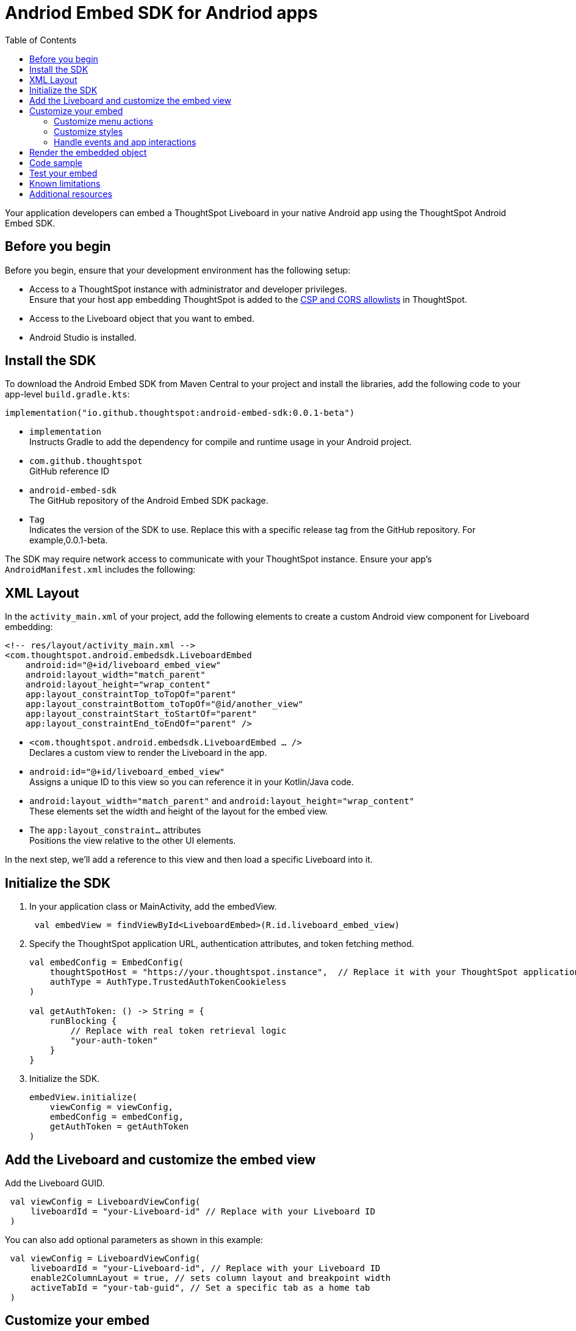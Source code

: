 = Andriod Embed SDK for Andriod apps
:toc: true
:toclevels: 3

:page-title: Embed ThoughtSpot in an Android app using Andrioid Embed SDK
:page-pageid: embed-ts-android
:page-description: Use the Android Embed SDK to embed ThoughtSpot in your Android mobile app

Your application developers can embed a ThoughtSpot Liveboard in your native Android app using the ThoughtSpot Android Embed SDK.

== Before you begin

Before you begin, ensure that your development environment has the following setup:

* Access to a ThoughtSpot instance with administrator and developer privileges. +
Ensure that your host app embedding ThoughtSpot is added to the xref:security-settings.adoc[CSP and CORS allowlists] in ThoughtSpot.
* Access to the Liveboard object that you want to embed.
* Android Studio is installed. +

== Install the SDK
To download the Android Embed SDK from Maven Central to your project and install the libraries, add the following code to your app-level `build.gradle.kts`:

[source,kotlin]
----
implementation("io.github.thoughtspot:android-embed-sdk:0.0.1-beta")
----

* `implementation` +
Instructs Gradle to add the dependency for compile and runtime usage in your Android project.
* `com.github.thoughtspot` +
GitHub reference ID
* `android-embed-sdk` +
The GitHub repository of the Android Embed SDK package.
* `Tag` +
Indicates the version of the SDK to use. Replace this with a specific release tag from the GitHub repository. For example,0.0.1-beta.

The SDK may require network access to communicate with your ThoughtSpot instance. Ensure your app’s `AndroidManifest.xml` includes the following:

== XML Layout

In the `activity_main.xml` of your project, add the following elements to create a custom Android view component for Liveboard embedding:

[source,xml]
----
<!-- res/layout/activity_main.xml -->
<com.thoughtspot.android.embedsdk.LiveboardEmbed
    android:id="@+id/liveboard_embed_view"
    android:layout_width="match_parent"
    android:layout_height="wrap_content"
    app:layout_constraintTop_toTopOf="parent"
    app:layout_constraintBottom_toTopOf="@id/another_view"
    app:layout_constraintStart_toStartOf="parent"
    app:layout_constraintEnd_toEndOf="parent" />
----

* `<com.thoughtspot.android.embedsdk.LiveboardEmbed ... />` +
Declares a custom view to render the Liveboard in the app.
* `android:id="@+id/liveboard_embed_view"` +
Assigns a unique ID to this view so you can reference it in your Kotlin/Java code.
* `android:layout_width="match_parent"` and `android:layout_height="wrap_content"` +
These elements set the width and height of the layout for the embed view.
* The `app:layout_constraint...` attributes +
Positions the view relative to the other UI elements.

In the next step, we'll add a reference to this view and then load a specific Liveboard into it.

////

== Import the SDK to your Android application project

You can add the Android Embed SDK to your project using one of the following methods:

* xref:mobile-embed-android.adoc#_add_using_jitpack[JitPack] (Recommended for snapshots or GitHub releases)
* xref:mobile-embed-android.adoc#_add_using_maven_central[Maven Central] (Recommended for stable releases)

=== Using JitPack

In your `root build.gradle`, add the following code to resolve dependencies:

[source,]
----
 dependencyResolutionManagement {
    repositoriesMode.set(RepositoriesMode.FAIL_ON_PROJECT_REPOS) repositories {
      mavenCentral() maven { url 'https://jitpack.io' }
    }
 }
----

In your `module build.gradle`, add the following dependency:

[source,]
----
 dependencies {
     implementation 'com.github.thoughtspot:android-embed-sdk:Tag'
 }
----

* `implementation` +
To instruct Gradle to add the dependency for compile and runtime usage in your Android project.
* `com.github.thoughtspot` +
ID used by JitPack for GitHub reference.
* `android-embed-sdk` +
The GitHub repository containing the Android Embed SDK package.
* `Tag` +
Indicates the version of the SDK to use. Replace this with a specific release tag from the GitHub repository. For example, 1.0.0.

=== Using Maven Central

In your `module build.gradle`, add the SDK:

[source,]
----
 dependencies {
     implementation("io.github.thoughtspot:android-embed-sdk:<version>")
 }
----

* `implementation` +
To instruct Gradle to add the dependency for compile and runtime usage/
* `io.github.thoughtspot` +
GitHub reference ID
* `android-embed-sdk` +
The GitHub repository containing the Android Embed SDK package.
* `<version>` +
Replace it with the SDK version. For example, 1.0.0.
////

== Initialize the SDK

. In your application class or MainActivity, add the embedView.
+
[source,kotlin]
----
 val embedView = findViewById<LiveboardEmbed>(R.id.liveboard_embed_view)
----

. Specify the ThoughtSpot application URL, authentication attributes, and token fetching method.
+
[source,kotlin]
----
val embedConfig = EmbedConfig(
    thoughtSpotHost = "https://your.thoughtspot.instance",  // Replace it with your ThoughtSpot application URL
    authType = AuthType.TrustedAuthTokenCookieless
)

val getAuthToken: () -> String = {
    runBlocking {
        // Replace with real token retrieval logic
        "your-auth-token"
    }
}

----
. Initialize the SDK.
+
[source,Kotlin]
----
embedView.initialize(
    viewConfig = viewConfig,
    embedConfig = embedConfig,
    getAuthToken = getAuthToken
)
----

== Add the Liveboard and customize the embed view

Add the Liveboard GUID.

[source,Kotlin]
----
 val viewConfig = LiveboardViewConfig(
     liveboardId = "your-Liveboard-id" // Replace with your Liveboard ID
 )
----

You can also add optional parameters as shown in this example:

[source,Kotlin]
----
 val viewConfig = LiveboardViewConfig(
     liveboardId = "your-Liveboard-id", // Replace with your Liveboard ID
     enable2ColumnLayout = true, // sets column layout and breakpoint width
     activeTabId = "your-tab-guid", // Set a specific tab as a home tab
 )
----

== Customize your embed

To customize the embedded view, the following customization settings are available:

* Control the xref:mobile-embed-android.adoc#_customize_menu_actions[visibility of menu actions in the embedded view]
* xref:mobile-embed-android.adoc#_customize_styles_and_interface_elements[Customize the styles and UI layout] of the embedded view
* xref:mobile-embed-android.adoc#_3_advanced_handling_events_and_app_interactions[Handling events and app interactions]

=== Customize menu actions

By default, the mobile embed SDKs include a xref:mobile-embed.adoc#_menu_customization[specific set of menu actions] for Liveboard embeds in mobile view.

To disable or hide a menu action, use the `disabledActions`, `visibleActions`, or `hiddenActions` array:

[source,Kotlin]
----
 val viewConfig = LiveboardViewConfig(
     liveboardId = "your-Liveboard-id" // Replace with your Liveboard ID
     // Show only these actions
     visibleActions = listOf(
        Action.AddFilter, //Add filter menu action
        Action.Share,  // Share action
        Action.DrillDown, // Drill down action
        Action.AxisMenuFilter,  // Filter action on chart axis
        Action.AxisMenuTimeBucket,  // Time bucket option in the chart axis
     ),
     // These actions will be grayed out and not clickable
     disabledActions = listOf(Action.Download),
     // Optionally, add a tooltip text for disabled actions
     disabledActionReason = "Contact your administrator to enable this action"
 )
----

[NOTE]
====
To show or hide menu actions, use either `visibleActions` or `hiddenActions`.
====

=== Customize styles

Define CSS variables to apply custom styles.

[source,Kotlin]
----
 val viewConfig = LiveboardViewConfig(
     liveboardId = "Your-Liveboard-id",
     enable2ColumnLayout = true,
     customizations = CustomisationsInterface(
        style = CustomStyles(
            customCSS = customCssInterface(
                variables = mapOf(
                    "--ts-var-primary-color" to "#0055ff",
                    "--ts-var-max-width" to "1200px",
                    "--ts-var-enable-2-column-layout" to "true",
                    "--ts-var-root-background" to "#fef4dd",
                 )
             )
         )
     )
 )
----

=== Handle events and app interactions

To listen to the events emitted by the embedded ThoughtSpot component, register xref:embed-events.adoc#embed-events[embed event] listeners.

[source,Kotlin]
----
// Register an event listener for authentication failures and custom actions
embedView.getController()?.on(EmbedEvent.AuthInit) { payload ->
    println("Auth initialized: $payload")
}
----

To trigger actions on the embedded ThoughtSpot interface, use xref:embed-events.adoc#host-events[Host events].

[source,Kotlin]
----
// Trigger reload action
embedView.getController()?.trigger(HostEvent.Reload)
----

== Render the embedded object

Render your embed and build your app to verify the changes.

== Code sample

[source,Kotlin]
----
import kotlinx.coroutines.runBlocking
// Import other necessary ThoughtSpot SDK classes

val embedView = findViewById<LiveboardEmbed>(R.id.liveboard_embed_view)

val viewConfig = LiveboardViewConfig(
    liveboardId = "Your-Liveboard-id", // Replace with your Liveboard ID
    enable2ColumnLayout = true,
    visibleActions = listOf(
        Action.AddFilter,           // Add filter menu action
        Action.Share,               // Share action
        Action.DrillDown,           // Drill down action
        Action.AxisMenuFilter,      // Filter action on chart axis
        Action.AxisMenuTimeBucket   // Time bucket option in the chart axis
    ),
    // These actions will be grayed out and not clickable
    disabledActions = listOf(Action.Download),
    // Optionally, add a tooltip text for disabled actions
    disabledActionReason = "Contact your administrator to enable this action",
    customizations = CustomisationsInterface(
        style = CustomStyles(
            customCSS = customCssInterface(
                variables = mapOf(
                    "--ts-var-primary-color" to "#0055ff",
                    "--ts-var-liveboard-dual-column-breakpoint" to "1100px",
                    "--ts-var-max-width" to "1200px",
                    "--ts-var-enable-2-column-layout" to "true",
                    "--ts-var-root-background" to "#fef4dd",
                    "--ts-var-root-color" to "#4a4a4a",
                    "--ts-var-viz-title-color" to "#8e6b23",
                    "--ts-var-viz-title-font-family" to "'Georgia', 'Times New Roman', serif",
                    "--ts-var-viz-title-text-transform" to "capitalize",
                    "--ts-var-viz-description-color" to "#6b705c",
                    "--ts-var-viz-description-font-family" to "'Verdana', 'Helvetica', sans-serif",
                    "--ts-var-viz-border-radius" to "6px",
                    "--ts-var-viz-box-shadow" to "0 3px 6px rgba(0, 0, 0, 0.15)",
                    "--ts-var-viz-background" to "#fffbf0",
                    "--ts-var-viz-legend-hover-background" to "#ffe4b5",
                    "--ts-var-liveboard-single-column-breakpoint" to "320px"
                    // Add more variables as needed
                )
            )
        )
    )
)

val embedConfig = EmbedConfig(
    thoughtSpotHost = "https://your.thoughtspot.instance",
    authType = AuthType.TrustedAuthTokenCookieless
)

val getAuthToken: () -> String = {
    runBlocking {
        // Replace with real token retrieval logic
        "your-auth-token"
    }
}

embedView.initialize(
    viewConfig = viewConfig,
    embedConfig = embedConfig,
    getAuthToken = getAuthToken
)

// Example: Listen to AuthInit event
embedView.getController()?.on(EmbedEvent.AuthInit) { payload ->
    println("Auth initialized: \$2ayload")
}

// Trigger reload action
embedView.getController()?.trigger(HostEvent.Reload)
----

== Test your embed

* Check your app and verify if the embedded object loads. If you see a blank screen:
** Ensure that your ThoughtSpot host URL is correct and accessible.
** Check if the authentication credentials in your code are valid.
* Check if your Liveboard renders with all its charts and tables. If the content is not loading, check if your code has the correct Liveboard ID. Additionally, you can add a listener for `EmbedEvent.Error` and verify the logs.
* In case of rendering issues, adjust the frame size constraints and rerun your app.
* Check if your custom CSS specifications are applied correctly.
* Verify if custom styles are applied correctly.


== Known limitations

For information about supported features and known limitations, see xref:mobile-embed.adoc#_known_limitations[Mobile embed limitations].

== Additional resources

* link:https://github.com/thoughtspot/android-embed-sdk[Android Embed SDK GitHub repo, window=_blank]
